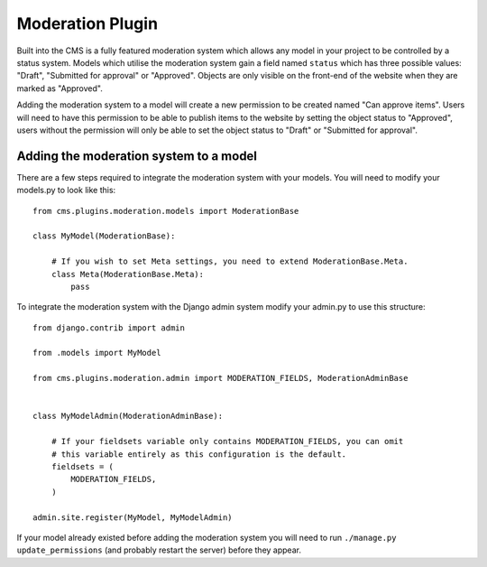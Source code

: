 Moderation Plugin
=================

Built into the CMS is a fully featured moderation system which allows any model in your project to be controlled by a status system.  Models which utilise the moderation system gain a field named ``status`` which has three possible values: "Draft", "Submitted for approval" or "Approved". Objects are only visible on the front-end of the website when they are marked as "Approved".

Adding the moderation system to a model will create a new permission to be created named "Can approve items". Users will need to have this permission to be able to publish items to the website by setting the object status to "Approved", users without the permission will only be able to set the object status to "Draft" or "Submitted for approval".

Adding the moderation system to a model
---------------------------------------

There are a few steps required to integrate the moderation system with your models.  You will need to modify your models.py to look like this::

    from cms.plugins.moderation.models import ModerationBase

    class MyModel(ModerationBase):

        # If you wish to set Meta settings, you need to extend ModerationBase.Meta.
        class Meta(ModerationBase.Meta):
            pass


To integrate the moderation system with the Django admin system modify your admin.py to use this structure::


    from django.contrib import admin

    from .models import MyModel

    from cms.plugins.moderation.admin import MODERATION_FIELDS, ModerationAdminBase


    class MyModelAdmin(ModerationAdminBase):

        # If your fieldsets variable only contains MODERATION_FIELDS, you can omit
        # this variable entirely as this configuration is the default.
        fieldsets = (
            MODERATION_FIELDS,
        )

    admin.site.register(MyModel, MyModelAdmin)

If your model already existed before adding the moderation system you will need to run ``./manage.py update_permissions`` (and probably restart the server) before they appear.
